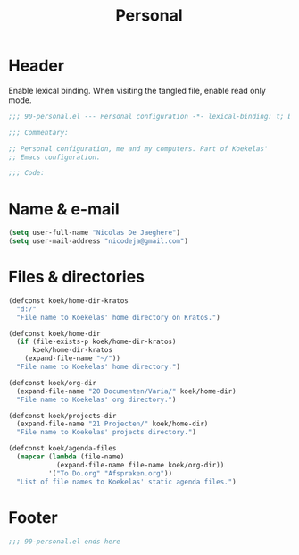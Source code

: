 #+TITLE: Personal

* Header
Enable lexical binding. When visiting the tangled file, enable read
only mode.

#+BEGIN_SRC emacs-lisp
  ;;; 90-personal.el --- Personal configuration -*- lexical-binding: t; buffer-read-only: t; -*-

  ;;; Commentary:

  ;; Personal configuration, me and my computers. Part of Koekelas'
  ;; Emacs configuration.

  ;;; Code:
#+END_SRC

* Name & e-mail
#+BEGIN_SRC emacs-lisp
  (setq user-full-name "Nicolas De Jaeghere")
  (setq user-mail-address "nicodeja@gmail.com")
#+END_SRC

* Files & directories
#+BEGIN_SRC emacs-lisp
  (defconst koek/home-dir-kratos
    "d:/"
    "File name to Koekelas' home directory on Kratos.")

  (defconst koek/home-dir
    (if (file-exists-p koek/home-dir-kratos)
        koek/home-dir-kratos
      (expand-file-name "~/"))
    "File name to Koekelas' home directory.")

  (defconst koek/org-dir
    (expand-file-name "20 Documenten/Varia/" koek/home-dir)
    "File name to Koekelas' org directory.")

  (defconst koek/projects-dir
    (expand-file-name "21 Projecten/" koek/home-dir)
    "File name to Koekelas' projects directory.")

  (defconst koek/agenda-files
    (mapcar (lambda (file-name)
              (expand-file-name file-name koek/org-dir))
            '("To Do.org" "Afspraken.org"))
    "List of file names to Koekelas' static agenda files.")
#+END_SRC

* Footer
#+BEGIN_SRC emacs-lisp
  ;;; 90-personal.el ends here
#+END_SRC
